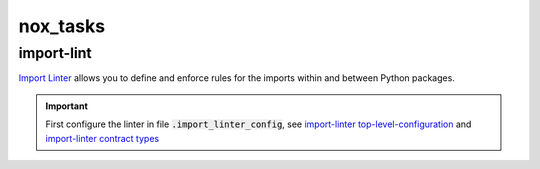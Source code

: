 nox_tasks
=========

import-lint
___________
`Import Linter <https://import-linter.readthedocs.io/en/stable/readme.html>`_
allows you to define and enforce rules for the imports within and between Python packages.

.. important::

    First configure the linter in file :code:`.import_linter_config`, see
    `import-linter top-level-configuration <https://import-linter.readthedocs.io/en/stable/usage.html#top-level-configuration>`_
    and `import-linter contract types <https://import-linter.readthedocs.io/en/stable/contract_types.html>`_

